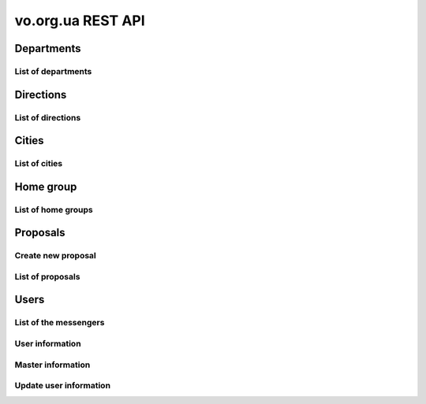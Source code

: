==================
vo.org.ua REST API
==================

Departments
-----------


List of departments
~~~~~~~~~~~~~~~~~~~

.. http:get:: /api/vo/departments/

    List of the departments.

    **Example request**:

    .. sourcecode:: http

        GET /api/vo/departments/ HTTP/1.1
        Host: vocrm.net
        Vo-Org-Ua-Token: voorguatoken
        Accept: application/json

    **Example response**:

    .. sourcecode:: http

        HTTP/1.1 200 OK
        Vary: Accept, Cookie
        Allow: GET,HEAD,OPTIONS
        Content-Type: application/json

        [
            {
                "id": 1,
                "title": "Киев"
            },
            {
                "id": 2,
                "title": "Дочерняя Церковь"
            },
            {
                "id": 4,
                "title": "Германия"
            },
            {
                "id": 5,
                "title": "США"
            },
            {
                "id": 6,
                "title": "Днепр"
            },
            {
                "id": 7,
                "title": "Другая церковь"
            },
            {
                "id": 8,
                "title": "Интернет ячейки"
            }
        ]

    **Example request (forbidden)**:

    .. sourcecode:: http

        GET /api/vo/departments/ HTTP/1.1
        Host: vocrm.net
        Accept: application/json

    **Example response (forbidden)**:

    .. sourcecode:: http

        HTTP/1.1 403 Forbidden
        Vary: Accept, Cookie
        Allow: GET,HEAD,OPTIONS
        Content-Type: application/json

        {"detail": "Учетные данные не были предоставлены."}

    :statuscode 200: no error
    :statuscode 403: forbidden


Directions
----------


List of directions
~~~~~~~~~~~~~~~~~~

.. http:get:: /api/vo/home_groups/directions/

    List of the directions.

    **Example request**:

    .. sourcecode:: http

        GET /api/vo/home_groups/directions/ HTTP/1.1
        Host: vocrm.net
        Vo-Org-Ua-Token: voorguatoken
        Accept: application/json

    **Example response**:

    .. sourcecode:: http

        HTTP/1.1 200 OK
        Vary: Accept, Cookie
        Allow: GET,HEAD,OPTIONS
        Content-Type: application/json

        [
            {
                "code": "one",
                "title_by_languages": {
                    "ru": "ru title",
                    "en": "en title",
                    "de": "de title"
                }
            },
            {
                "code": "two",
                "title_by_languages": {
                    "ru": "ru other",
                    "en": "en other",
                    "de": "de other"
                }
            }
        ]

    **Example request (forbidden)**:

    .. sourcecode:: http

        GET /api/vo/home_groups/directions/ HTTP/1.1
        Host: vocrm.net
        Accept: application/json

    **Example response (forbidden)**:

    .. sourcecode:: http

        HTTP/1.1 403 Forbidden
        Vary: Accept, Cookie
        Allow: GET,HEAD,OPTIONS
        Content-Type: application/json

        {"detail": "Учетные данные не были предоставлены."}

    :statuscode 200: no error
    :statuscode 403: forbidden


Cities
------


List of cities
~~~~~~~~~~~~~~

.. http:get:: /api/vo/city/

    List of the available cities. Min length of the search request == 2.
    Max result == 100 cities. Ordering by score.

    **Example request**:

    .. sourcecode:: http

        GET /api/vo/city/?city=abc HTTP/1.1
        Host: vocrm.net
        Vo-Org-Ua-Token: voorguatoken
        Accept: application/json

    **Example response**:

    .. sourcecode:: http

        HTTP/1.1 200 OK
        Vary: Accept, Cookie
        Allow: GET,HEAD,OPTIONS
        Content-Type: application/json

        {
            "cities": [
                {
                    "pk": 1039613,
                    "city": "Abcoven",
                    "location": {
                        "lat": 12.3456,
                        "lon": -9.876,
                    },
                    "country": "Нидерланды",
                    "area": "Noord-Brabant",
                    "district": "Gemeente Goirle",
                    "score": 18.1083
                },
                {
                    "pk": 1037476,
                    "city": "Gemeente Abcoude",
                    "location": {},
                    "country": "Нидерланды",
                    "area": "Utrecht",
                    "district": "",
                    "score": 14.315948
                }
            ],
            "filters": {
                "countries": [
                    {
                        "pk": "NL",
                        "name": "Нидерланды",
                        "count": 2
                    }
                ],
                "areas": [
                    {
                        "pk": 9945,
                        "name": "Noord-Brabant",
                        "count": 1
                    },
                    {
                        "pk": 11468,
                        "name": "Utrecht",
                        "count": 1
                    }
                ],
                "districts": [
                    {
                        "pk": 23692,
                        "name": "Gemeente Goirle",
                        "count": 1
                    }
                ]
            }
        }

    **Example request (without search query)**:

    .. sourcecode:: http

        GET /api/vo/city/ HTTP/1.1
        Host: vocrm.net
        Vo-Org-Ua-Token: voorguatoken
        Accept: application/json

    **Example response (without search query)**:

    .. sourcecode:: http

        HTTP/1.1 400 Bad Request
        Vary: Accept, Cookie
        Allow: GET,HEAD,OPTIONS
        Content-Type: application/json

        {"search": "Length of search query must be > 1"}

    **Example request (forbidden)**:

    .. sourcecode:: http

        GET /api/vo/city/?city=abc HTTP/1.1
        Host: vocrm.net
        Accept: application/json

    **Example response (forbidden)**:

    .. sourcecode:: http

        HTTP/1.1 403 Forbidden
        Vary: Accept, Cookie
        Allow: GET,HEAD,OPTIONS
        Content-Type: application/json

        {"detail": "Учетные данные не были предоставлены."}

    :query string city: search by name of the city

    :query string country: filter by name of the country, full match, case sensitive
    :query string area: filter by name of the area, full match, case sensitive
    :query string district: filter by name of the district, full match, case sensitive

    :query string country_id: filter by ``id`` of the country
    :query int area_id: filter by ``id`` of the area
    :query int district_id: filter by ``id`` of the district

    :statuscode 200: no error
    :statuscode 400: bad request
    :statuscode 403: forbidden


Home group
----------


List of home groups
~~~~~~~~~~~~~~~~~~~~~~~~~~

.. http:get:: /api/vo/home_groups/

    List of the active home groups

    **Example request**:

    .. sourcecode:: http

        GET /api/vo/home_groups/?department_id=8&only_fields=id,title,leader&only_fields=locality,language,directions HTTP/1.1
        Host: vocrm.net
        Vo-Org-Ua-Token: voorguatoken
        Accept: application/json

    **Example response**:

    .. sourcecode:: http

        HTTP/1.1 200 OK
        Vary: Accept, Cookie
        Allow: GET,HEAD,OPTIONS
        Content-Type: application/json

        [
            {
                "id": 1234,
                "directions": [
                    {
                        "code": "dir1",
                        "title": "first"
                    },
                    {
                        "code": "other",
                        "title": "second"
                    }
                ],
                "language": "ua",
                "leader": {
                    "id": 987,
                    "last_name": "last",
                    "first_name": "first",
                    "middle_name": "other"
                },
                "locality": {
                    "id": 1432169,
                    "city": "Севан",
                    "country": "Армения"
                },
                "title": "last first 8"
            },
            ...
        ]


    **Example request (forbidden)**:

    .. sourcecode:: http

        GET /api/vo/home_groups/ HTTP/1.1
        Host: vocrm.net
        Accept: application/json

    **Example response (forbidden)**:

    .. sourcecode:: http

        HTTP/1.1 403 Forbidden
        Vary: Accept, Cookie
        Allow: GET,HEAD,OPTIONS
        Content-Type: application/json

        {"detail": "Учетные данные не были предоставлены."}

    :query string only_fields: list of required fields
    :query int department_id: filter by ``id`` of the department

    :statuscode 200: no error
    :statuscode 403: forbidden


Proposals
---------



Create new proposal
~~~~~~~~~~~~~~~~~~~

.. http:post:: /api/proposal/create/

    Create new proposal. All fields are optional.

    **Example request**:

    .. sourcecode:: http

        POST /api/proposal/create/ HTTP/1.1
        Host: vocrm.net
        Accept: application/json
        content-type: application/json
        content-length: 366

        {
            "first_name": "first",
            "last_name": "last",
            "sex": "female",
            "born_date": "2000-02-04",
            "locality": 22,
            "city": "City name",
            "country": "Country name",
            "type": "full",
            "email": "someaddress@gmail.com",
            "phone_number": "+380998887766",
            "leader_name": "Leader Name Ivanovich",
            "age_group": "80+",
            "gender_group": "some group",
            "geo_location": "some data",
            "directions": ["meni", "drugoi", "interes"]
        }


    **Example response (Good request)**:

    .. sourcecode:: http

        HTTP/1.1 201 Created
        Vary: Accept, Cookie
        Allow: POST, OPTIONS
        Content-Type: application/json

        {
            "first_name": "first",
            "last_name": "last",
            "sex": "female",
            "born_date": "04.02.2000",
            "locality": 22,
            "city": "City name",
            "country": "Country name",
            "email": "someaddress@gmail.com",
            "phone_number": "+380998887766",
            "type": "full",
            "leader_name": "Leader Name Ivanovich",
            "age_group": "80+",
            "gender_group": "some group",
            "geo_location": "some data",
            "directions": [
                "meni",
                "drugoi",
                "interes"
            ]
        }

    **Example response (invalid locality id)**:

    .. sourcecode:: http

        HTTP/1.1 400 Bad Request
        Vary: Accept, Cookie
        Allow: POST, OPTIONS
        Content-Type: application/json

        {
            "locality": [
                "Недопустимый первичный ключ \"2246246262\" - объект не существует."
            ]
        }

    **Example request (forbidden)**:

    .. sourcecode:: http

        GET /api/proposal/create/ HTTP/1.1
        Host: vocrm.net
        Accept: application/json

    **Example response (forbidden)**:

    .. sourcecode:: http

        HTTP/1.1 403 Forbidden
        Vary: Accept, Cookie
        Allow: GET,HEAD,OPTIONS
        Content-Type: application/json

        {"detail": "Учетные данные не были предоставлены."}

    :form first_name: first name, max length == 30
    :form last_name: last name, max length == 150
    :form sex: sex of the user, one of (``male``, ``female``)
    :form born_date: born date of the user, format ``YYYY-MM-DD``
    :form locality: id of the city, **deprecated**
    :form city: string, max length == 120
    :form country: string, max length == 120
    :form type: type of the proposal, one of (``short``, ``full``)
    :form email: email of the user, max length == 250
    :form phone_number: phone number of the user, max length == 23
    :form leader_name: name of the leader, max length == 255
    :form age_group: string, max length == 255
    :form gender_group: string, max length == 255
    :form geo_location: string, max length == 255
    :form directions: list of the directions, don't validated on the server, max length of the elements == 60

    :reqheader Content-Type: ``application/json``

    :statuscode 201: success create
    :statuscode 403: forbidden
    :statuscode 400: bad request



List of proposals
~~~~~~~~~~~~~~~~~

.. http:get:: /api/proposal/

    List of the proposals. Pagination by 30 items. Ordering by date_created.

    ``raw_data`` — body of the request

    **Example request**:

    .. sourcecode:: http

        GET /api/proposal/ HTTP/1.1
        Host: vocrm.net
        Vo-Org-Ua-Token: voorguatoken
        Accept: application/json

    **Example response**:

    .. sourcecode:: http

        HTTP/1.1 200 OK
        Vary: Accept, Cookie
        Allow: GET,HEAD,OPTIONS
        Content-Type: application/json

        {
            "count": 16,
            "next": null,
            "previous": null,
            "results": [
                {
                    "first_name": "first",
                    "last_name": "last",
                    "sex": "unknown",
                    "born_date": "04.02.2040",
                    "locality": 22,
                    "city": "citycity",
                    "country": "Country name",
                    "email": "someaddress@gmail.com",
                    "phone_number": "+380998887766",
                    "type": "other",
                    "leader_name": "Leader Name Ivanovich",
                    "age_group": "80+",
                    "gender_group": "some group",
                    "geo_location": "some data",
                    "directions": [
                        "meni",
                        "drugoi",
                        "interes",
                    ],
                    "raw_data": {
                        "sex": "girl",
                        "city": "citycity",
                        "type": "incorrect",
                        "email": "someaddress@gmail.com",
                        "country": "Country name",
                        "locality": 22,
                        "age_group": "80+",
                        "born_date": "2040-02-04",
                        "last_name": "last",
                        "directions": [
                            "meni",
                            "drugoi",
                            "interes",
                        ],
                        "first_name": "first",
                        "leader_name": "Leader Name Ivanovich",
                        "gender_group": "some group",
                        "geo_location": "some data",
                        "phone_number": "+380998887766"
                    },
                    "created_at": "2018-06-16T08:59:52.745889Z"
                },
                ...
            ]
        }

    **Example request (forbidden)**:

    .. sourcecode:: http

        GET /api/proposal/ HTTP/1.1
        Host: vocrm.net
        Accept: application/json

    **Example response (forbidden)**:

    .. sourcecode:: http

        HTTP/1.1 403 Forbidden
        Vary: Accept, Cookie
        Allow: GET,HEAD,OPTIONS
        Content-Type: application/json

        {"detail": "Учетные данные не были предоставлены."}

    :query int page: page number

    :query string sex: filter by gender, one of (``male``, ``female``, ``unknown``)
    :query string type: filter by type, one of (``full``, ``short``, ``other``)
    :query string created_from: filter by datetime of created, UTC, format:
        ``YYYY-MM-DD HH:mm:SS`` or ``YYYY-MM-DD HH:mm``
    :query string created_to: filter by datetime of created, UTC, format:
            ``YYYY-MM-DD HH:mm:SS`` or ``YYYY-MM-DD HH:mm``
    :query string search_fio: search by ``first_name`` or ``last_name``
    :query string search_email: search by ``email``
    :query string search_phone_number: search by ``phone_number``
    :query string search_city: search by ``city``
    :query string search_country: search by ``country``
    :query string search: search by ``leader_name``, ``age_group``,
                                    ``gender_group``, ``geo_location``
    :query string ordering: order by one of
        (``first_name``, ``last_name``, ``born_date``, ``country``, ``city``,
         ``phone_number``, ``email``, ``sex``, ``type``),
         may be multible, e.g. ``?ordering=type,-sex``


    :statuscode 200: no error
    :statuscode 403: forbidden


Users
-----


List of the messengers
~~~~~~~~~~~~~~~~~~~~~~

.. http:get:: /api/vo/messengers/

    List of the messengers.

    **Example request**:

    .. sourcecode:: http

        GET /api/vo/messengers/ HTTP/1.1
        Host: vocrm.net
        Vo-Org-Ua-Token: voorguatoken
        Accept: application/json

    **Example response**:

    .. sourcecode:: http

        HTTP/1.1 200 OK
        Vary: Accept, Cookie
        Allow: GET,HEAD,OPTIONS
        Content-Type: application/json

        [
            {
                "id": 2,
                "code": "telegram",
                "title": "Telegram",
                "icon": null
            },
            {
                "id": 3,
                "code": "skype",
                "title": "Skype",
                "icon": null
            },
            {
                "id": 1,
                "code": "viber",
                "title": "Viber",
                "icon": null
            }
        ]

    **Example request (forbidden)**:

    .. sourcecode:: http

        GET /api/vo/messengers/ HTTP/1.1
        Host: vocrm.net
        Accept: application/json

    **Example response (forbidden)**:

    .. sourcecode:: http

        HTTP/1.1 403 Forbidden
        Vary: Accept, Cookie
        Allow: GET,HEAD,OPTIONS
        Content-Type: application/json

        {"detail": "Учетные данные не были предоставлены."}

    :statuscode 200: no error
    :statuscode 403: forbidden


User information
~~~~~~~~~~~~~~~~

.. http:get:: /api/vo/users/<user_id>/

    User information

    **Example request**:

    .. sourcecode:: http

        GET /api/vo/users/444/ HTTP/1.1
        Host: vocrm.net
        Vo-Org-Ua-Token: voorguatoken
        Accept: application/json

    **Example response**:

    .. sourcecode:: http

        HTTP/1.1 200 OK
        Vary: Accept, Cookie
        Allow: GET,HEAD,OPTIONS
        Content-Type: application/json

        {
            "first_name": "Myname",
            "last_name": "Yourname",
            "middle_name": "",
            "image": "https://s3.eu-central-1.amazonaws.com/bucketname/folders/filename.png",
            "phone_number": "+380669992233",
            "extra_phone_numbers": [
                "380996665544",
                "156464564846"
            ],
            "email": "best@mail.address",
            "locality": {
                "id": 4910,
                "name": "Киев",
                "country_name": "Украина",
                "area_name": "Киевская область",
                "district_name": "місто Київ"
            },
            "address": "ул. Blablabla, 42",
            "church": {
                "id": 11111,
                "title": "my church"
            },
            "home_group": {
                "id": 22222,
                "title": "my home group"
            },
            "master": {
                "id": 66666,
                "title": "Last First Middle"
            },
            "repentance_date": "22.02.2002,
            "hierarchy": {
                "id": 8,
                "title": "Старший епископ",
                "level": 60
            }
        }

    **Example request (forbidden)**:

    .. sourcecode:: http

        GET /api/vo/users/444/ HTTP/1.1
        Host: vocrm.net
        Accept: application/json

    **Example response (forbidden)**:

    .. sourcecode:: http

        HTTP/1.1 403 Forbidden
        Vary: Accept, Cookie
        Allow: GET,HEAD,OPTIONS
        Content-Type: application/json

        {"detail": "Учетные данные не были предоставлены."}

    **Example request (not found)**:

    .. sourcecode:: http

        GET /api/vo/users/444222/ HTTP/1.1
        Host: vocrm.net
        Vo-Org-Ua-Token: voorguatoken
        Accept: application/json

    **Example response (not found)**:

    .. sourcecode:: http

        HTTP/1.1 404 Not Found
        Vary: Accept, Cookie
        Allow: GET,HEAD,OPTIONS
        Content-Type: application/json

        {"detail": "Не найдено"}

    :>json string first_name: first name of the user, can be empty
    :>json string last_name: last name of the user, can be empty
    :>json string middle_name: middle name of the user, can be empty
    :>json string phone_number: phone number of the user, can be empty
    :>json list extra_phone_numbers: additional phones of the user, can be empty
    :>json string email: email of the user, can be empty
    :>json object locality: city of the user, can be null
    :>json string address: address of the user, can be empty
    :>json object church: church of the user, can be null
    :>json object home_group: home group of the user, can be null
    :>json object master: master of the user, can be null
    :>json string repentance_date: repentance date of the user, can be empty, format: ``DD.MM.YYYY``
    :>json object hierarchy: hierarchy of the user

    :statuscode 200: no error
    :statuscode 403: forbidden
    :statuscode 404: page not found



Master information
~~~~~~~~~~~~~~~~~~

.. http:get:: /api/vo/users/<user_id>/master/

    Information about master of the user.
    If user don't have master (responsible) — it's correct and status_code == 200.

    **Example request**:

    .. sourcecode:: http

        GET /api/vo/users/444/master/ HTTP/1.1
        Host: vocrm.net
        Vo-Org-Ua-Token: voorguatoken
        Accept: application/json

    **Example response**:

    .. sourcecode:: http

        HTTP/1.1 200 OK
        Vary: Accept, Cookie
        Allow: GET,HEAD,OPTIONS
        Content-Type: application/json

        {
            "id": 66666,
            "first_name": "First",
            "last_name": "Last",
            "middle_name": "Middle",
            "phone_number": "+380994446644",
            "extra_phone_numbers": ["+380446664466", "+380664446644"],
            "email": "master@mail.address",
            "hierarchy": {
                "id": 8,
                "title": "Старший епископ",
                "level": 60
            },
            "messengers": [
                {
                    "code": "telegram",
                    "value": "+38099telegram"
                },
                {
                    "code": "skype",
                    "value": "skype.name.microsoft"
                }
            ]
        }

    **Example response (user don't have master)**:

    .. sourcecode:: http

        HTTP/1.1 200 OK
        Vary: Accept, Cookie
        Allow: GET,HEAD,OPTIONS
        Content-Type: application/json

        {
            "detail": "У пользователя нет ответственного."
        }

    **Example request (forbidden)**:

    .. sourcecode:: http

        GET /api/vo/users/444/master/ HTTP/1.1
        Host: vocrm.net
        Accept: application/json

    **Example response (forbidden)**:

    .. sourcecode:: http

        HTTP/1.1 403 Forbidden
        Vary: Accept, Cookie
        Allow: GET,HEAD,OPTIONS
        Content-Type: application/json

        {"detail": "Учетные данные не были предоставлены."}

    **Example request (not found)**:

    .. sourcecode:: http

        GET /api/vo/users/444222/master/ HTTP/1.1
        Host: vocrm.net
        Vo-Org-Ua-Token: voorguatoken
        Accept: application/json

    **Example response (not found)**:

    .. sourcecode:: http

        HTTP/1.1 404 Not Found
        Vary: Accept, Cookie
        Allow: GET,HEAD,OPTIONS
        Content-Type: application/json

        {"detail": "Не найдено"}

    :>json int id: id of the master
    :>json string first_name: first name of the master, can be empty
    :>json string last_name: last name of the master, can be empty
    :>json string middle_name: middle name of the master, can be empty
    :>json string phone_number: phone number of the master, can be empty
    :>json list extra_phone_numbers: additional phones of the master, can be empty
    :>json string email: email of the master, can be empty
    :>json object hierarchy: hierarchy of the master
    :>json list messengers: list of the messengers of the master, can be empty
    :>json object messengers[n]: messenger of the master
    :>json string messengers[n].code: code of the messenger, see `List of the messengers`_
    :>json string messengers[n].value: phone number of the messenger, or nickname, username, etc

    :statuscode 200: no error
    :statuscode 403: forbidden
    :statuscode 404: page not found




Update user information
~~~~~~~~~~~~~~~~~~~~~~~

.. http:patch:: /api/vo/users/<user_id>/

    Update user information

    **Example request**:

    .. sourcecode:: http

        PATCH /api/vo/users/444/ HTTP/1.1
        Host: vocrm.net
        Accept: application/json
        content-type: multipart/form-data; boundary=X-VOCRM-BOUNDARY
        content-length: 804

        --X-VOCRM-BOUNDARY
        Content-Disposition: form-data; name="image"; filename="filename.png"
        Content-Type: image/png
        ?PNG
        .
        ..

        --X-INSOMNIA-BOUNDARY
        Content-Disposition: form-data; name="phone_number"
        38(099)666-44-66
        --X-INSOMNIA-BOUNDARY
        Content-Disposition: form-data; name="extra_phone_numbers"
        ["380996665544","156464564846"]
        --X-INSOMNIA-BOUNDARY
        Content-Disposition: form-data; name="email"
        best@mail.address
        --X-INSOMNIA-BOUNDARY--


    **Example response (Good request)**:

    .. sourcecode:: http

        HTTP/1.1 200 OK
        Vary: Accept, Cookie
        Allow: PATCH, OPTIONS
        Content-Type: application/json

        {
            "image": "https://s3.eu-central-1.amazonaws.com/bucket/folders/filename.png",
            "phone_number": "+380996664466",
            "extra_phone_numbers": [
                "380996665544",
                "156464564846"
            ],
            "email": "best@mail.address"
        }

    **Example request (bad request)**:

    .. sourcecode:: http

        PATCH /api/vo/users/444/ HTTP/1.1
        Host: vocrm.net
        Accept: application/json
        content-type: multipart/form-data; boundary=X-VOCRM-BOUNDARY
        content-length: 104

        --X-INSOMNIA-BOUNDARY
        Content-Disposition: form-data; name="phone_number"
        38(099)
        --X-INSOMNIA-BOUNDARY

    **Example response (invalid phone number)**:

    .. sourcecode:: http

        HTTP/1.1 400 Bad Request
        Vary: Accept, Cookie
        Allow: PATCH, OPTIONS
        Content-Type: application/json

        {
            "phone_number": {
                "message": "The length of the phone number must be at least 10 digits"
            }
        }

    **Example request (forbidden)**:

    .. sourcecode:: http

        GET /api/vo/users/444/ HTTP/1.1
        Host: vocrm.net
        Accept: application/json

    **Example response (forbidden)**:

    .. sourcecode:: http

        HTTP/1.1 403 Forbidden
        Vary: Accept, Cookie
        Allow: GET,HEAD,OPTIONS
        Content-Type: application/json

        {"detail": "Учетные данные не были предоставлены."}

    :form image: user photo, optional
    :form phone_number: user phone number, optional, must be >= 10 digits
    :form extra_phone_number: user additional phone numbers, optional, each must be >= 10 digits,
        format: ``'["firstnumber", "secondnumber", "thirdnumber"]'``
    :form email: user email, optional, correct email address

    :reqheader Content-Type: ``multipart/form-data``

    :statuscode 200: success update
    :statuscode 403: forbidden
    :statuscode 400: bad request
